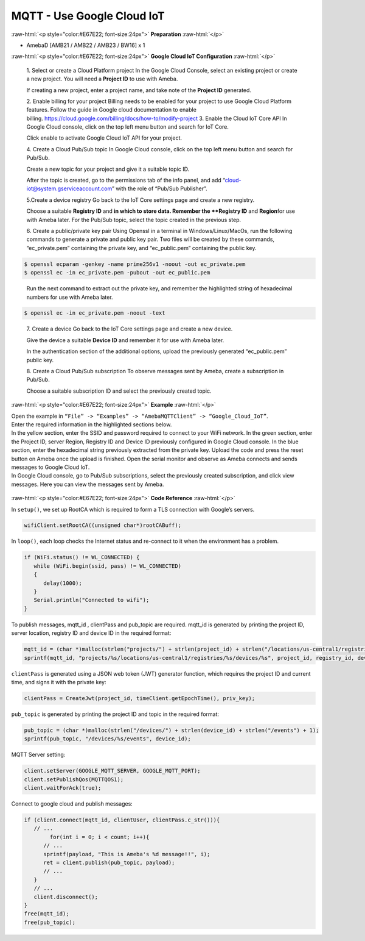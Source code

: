 ##########################################################################
MQTT - Use Google Cloud IoT
##########################################################################

.. role:: raw-html(raw)
   :format: html

:raw-html:`<p style="color:#E67E22; font-size:24px">`
**Preparation**
:raw-html:`</p>`

- AmebaD [AMB21 / AMB22 / AMB23 / BW16] x 1

:raw-html:`<p style="color:#E67E22; font-size:24px">`
**Google Cloud IoT Configuration**
:raw-html:`</p>`

   1. Select or create a Cloud Platform project In the Google Cloud
   Console, select an existing project or create a new project. You will
   need a **Project ID** to use with Ameba.
  
   |1|

   If creating a new
   project, enter a project name, and take note of the **Project ID** generated.
   
   |image1|

   2. Enable billing for your project Billing
   needs to be enabled for your project to use Google Cloud Platform
   features. Follow the guide in Google cloud documentation to enable
   billing. https://cloud.google.com/billing/docs/how-to/modify-project 
   3. Enable the Cloud IoT Core API In Google Cloud console, click on the top
   left menu button and search for IoT Core.
  
   |image2| 

   Click enable to
   activate Google Cloud IoT API for your project.
  
   |image3|

   4. Create a Cloud Pub\/Sub topic In Google Cloud console, click on the top left menu
   button and search for Pub\/Sub.
  
   |image4|

   Create a new topic for your
   project and give it a suitable topic ID.
   
   |image5|
   

   |image6|
   
   After the
   topic is created, go to the permissions tab of the info panel, and add
   “cloud-iot@system.gserviceaccount.com” with the role of “Pub\/Sub
   Publisher”.

   |image7|

   |image8|

   |image9|

   5.Create a device registry Go back to the IoT Core settings page and create a new
   registry.
   
   |image10|
   
   |image11|
   
   Choose a suitable **Registry ID** and
   **\ in which to store data. Remember
   the **Registry ID** and **Region**\ for use with Ameba later. For the
   Pub/Sub topic, select the topic created in the previous
   step.
   
   |image12|

   6. Create a public/private key pair Using Openssl in a
   terminal in Windows/Linux/MacOs, run the following commands to generate
   a private and public key pair. Two files will be created by these
   commands, “ec_private.pem” containing the private key, and
   “ec_public.pem” containing the public key.

.. code-block:: console
   
   $ openssl ecparam -genkey -name prime256v1 -noout -out ec_private.pem
   $ openssl ec -in ec_private.pem -pubout -out ec_public.pem


|image13|
   
   Run the next command to extract out the private key, and
   remember the highlighted string of hexadecimal numbers for use with
   Ameba later.

.. code-block:: console

   $ openssl ec -in ec_private.pem -noout -text

|image14|

   7. Create a device Go back to the IoT Core settings page and
   create a new device. 
   
   |image15|
   
   Give the device a suitable **Device ID** and remember it for use with 
   Ameba later.
   
   |image16|
   
   In the
   authentication section of the additional options, upload the previously
   generated “ec_public.pem” public key.
   
   |image17|
   
   8. Create a Cloud
   Pub/Sub subscription To observe messages sent by Ameba, create a
   subscription in Pub/Sub.

   |image18|

   Choose a suitable subscription ID
   and select the previously created topic.
   
   |image19|

:raw-html:`<p style="color:#E67E22; font-size:24px">`
**Example**
:raw-html:`</p>`

| Open the example in ``“File” -> “Examples” -> “AmebaMQTTClient” ->
  “Google_Cloud_IoT”``.
| |image20|
| Enter the required information in the highlighted sections below.
| |image21|
| In the yellow section, enter the
  SSID and password required to connect to your WiFi network. In the green
  section, enter the Project ID, server Region, Registry ID and Device ID
  previously configured in Google Cloud console. In the blue section,
  enter the hexadecimal string previously extracted from the private key.
  Upload the code and press the reset button on Ameba once the upload is
  finished. Open the serial monitor and observe as Ameba connects and
  sends messages to Google Cloud IoT.
| |image22|
| In Google Cloud console, go to Pub/Sub subscriptions, select the previously 
  created subscription, and click view messages. Here you can view the messages 
  sent by Ameba.


  |image23|

  
  |image24|

:raw-html:`<p style="color:#E67E22; font-size:24px">`
**Code Reference**
:raw-html:`</p>`

In ``setup()``, we set up RootCA which is required to form a TLS connection
with Google’s servers.

.. code-block:: c

   wifiClient.setRootCA((unsigned char*)rootCABuff);

In ``loop()``, each loop checks the Internet status and re-connect to it
when the environment has a problem.

.. code-block:: c

   if (WiFi.status() != WL_CONNECTED) {
      while (WiFi.begin(ssid, pass) != WL_CONNECTED)
      {
         delay(1000);
      }
      Serial.println("Connected to wifi");
   }

To publish messages, mqtt_id , clientPass and pub_topic are required.
mqtt_id is generated by printing the project ID, server location,
registry ID and device ID in the required format:

.. code-block:: c

   mqtt_id = (char *)malloc(strlen("projects/") + strlen(project_id) + strlen("/locations/us-central1/registries/") + strlen(registry_id) + strlen("/devices/") + strlen(device_id) + 1);
   sprintf(mqtt_id, "projects/%s/locations/us-central1/registries/%s/devices/%s", project_id, registry_id, device_id);

``clientPass`` is generated using a JSON web token (JWT) generator function,
which requires the project ID and current time, and signs it with the
private key:

.. code-block:: c
   
   clientPass = CreateJwt(project_id, timeClient.getEpochTime(), priv_key);

``pub_topic`` is generated by printing the project ID and topic in the
required format:

.. code-block:: c
   
   pub_topic = (char *)malloc(strlen("/devices/") + strlen(device_id) + strlen("/events") + 1);
   sprintf(pub_topic, "/devices/%s/events", device_id); 

MQTT Server setting:

.. code-block:: c

   client.setServer(GOOGLE_MQTT_SERVER, GOOGLE_MQTT_PORT);
   client.setPublishQos(MQTTQOS1);
   client.waitForAck(true);

Connect to google cloud and publish messages:

.. code-block:: c

   if (client.connect(mqtt_id, clientUser, clientPass.c_str())){
      // ...
	   for(int i = 0; i < count; i++){
         // ...
         sprintf(payload, "This is Ameba's %d message!!", i);
         ret = client.publish(pub_topic, payload);
         // ...
      }
      // ...
      client.disconnect();
   }
   free(mqtt_id);
   free(pub_topic);

.. |1| image:: /ambd_arduino/media/MQTT_use_google_cloud_iot/image1.png
   :width: 1352
   :height: 1125
   :scale: 50 %
.. |image1| image:: /ambd_arduino/media/MQTT_use_google_cloud_iot/image2.png
   :width: 1181
   :height: 540
   :scale: 50 %
.. |image2| image:: /ambd_arduino/media/MQTT_use_google_cloud_iot/image3.png
   :width: 1352
   :height: 1125
   :scale: 50 %
.. |image3| image:: /ambd_arduino/media/MQTT_use_google_cloud_iot/image4.png
   :width: 1352
   :height: 1125
   :scale: 50 %
.. |image4| image:: /ambd_arduino/media/MQTT_use_google_cloud_iot/image5.png
   :width: 1352
   :height: 1125
   :scale: 50 %
.. |image5| image:: /ambd_arduino/media/MQTT_use_google_cloud_iot/image6.png
   :width: 1352
   :height: 1125
   :scale: 50 %
.. |image6| image:: /ambd_arduino/media/MQTT_use_google_cloud_iot/image7.png
   :width: 1352
   :height: 1125
   :scale: 50 %
.. |image7| image:: /ambd_arduino/media/MQTT_use_google_cloud_iot/image8.png
   :width: 1101
   :height: 916
   :scale: 50 %
.. |image8| image:: /ambd_arduino/media/MQTT_use_google_cloud_iot/image9.png
   :width: 1622
   :height: 1125
   :scale: 50 %
.. |image9| image:: /ambd_arduino/media/MQTT_use_google_cloud_iot/image10.png
   :width: 1622
   :height: 1125
   :scale: 50 %
.. |image10| image:: /ambd_arduino/media/MQTT_use_google_cloud_iot/image3.png
   :width: 1321
   :height: 916
   :scale: 50 %
.. |image11| image:: /ambd_arduino/media/MQTT_use_google_cloud_iot/image11.png
   :width: 1622
   :height: 1125
   :scale: 25 %
.. |image12| image:: /ambd_arduino/media/MQTT_use_google_cloud_iot/image12.png
   :width: 1321
   :height: 916
   :scale: 50 %
.. |image13| image:: /ambd_arduino/media/MQTT_use_google_cloud_iot/image13.png
   :width: 963
   :height: 694
   :scale: 50 %
.. |image14| image:: /ambd_arduino/media/MQTT_use_google_cloud_iot/image14.png
   :width: 963
   :height: 694
   :scale: 50 %
.. |image15| image:: /ambd_arduino/media/MQTT_use_google_cloud_iot/image15.png
   :width: 1622
   :height: 1125
   :scale: 50 %
.. |image16| image:: /ambd_arduino/media/MQTT_use_google_cloud_iot/image16.png
   :width: 1380
   :height: 1125
   :scale: 50 %
.. |image17| image:: /ambd_arduino/media/MQTT_use_google_cloud_iot/image17.png
   :width: 1380
   :height: 1125
   :scale: 50 %
.. |image18| image:: /ambd_arduino/media/MQTT_use_google_cloud_iot/image18.png
   :width: 1380
   :height: 1125
   :scale: 50 %
.. |image19| image:: /ambd_arduino/media/MQTT_use_google_cloud_iot/image19.png
   :width: 1153
   :height: 940
   :scale: 50 %
.. |image20| image:: /ambd_arduino/media/MQTT_use_google_cloud_iot/image20.png
   :width: 737
   :height: 1202
   :scale: 50 %
.. |image21| image:: /ambd_arduino/media/MQTT_use_google_cloud_iot/image21.png
   :width: 737
   :height: 1062
   :scale: 50 %
.. |image22| image:: /ambd_arduino/media/MQTT_use_google_cloud_iot/image22.png
   :width: 732
   :height: 627
   :scale: 50 %
.. |image23| image:: /ambd_arduino/media/MQTT_use_google_cloud_iot/image23.png
   :width: 1586
   :height: 1125
   :scale: 50 %
.. |image24| image:: /ambd_arduino/media/MQTT_use_google_cloud_iot/image24.png
   :width: 1586
   :height: 1125
   :scale: 50 %
